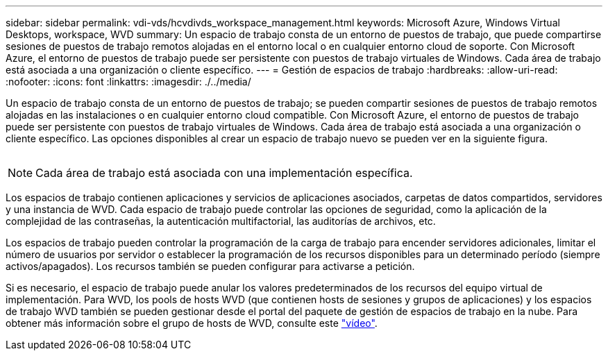 ---
sidebar: sidebar 
permalink: vdi-vds/hcvdivds_workspace_management.html 
keywords: Microsoft Azure, Windows Virtual Desktops, workspace, WVD 
summary: Un espacio de trabajo consta de un entorno de puestos de trabajo, que puede compartirse sesiones de puestos de trabajo remotos alojadas en el entorno local o en cualquier entorno cloud de soporte. Con Microsoft Azure, el entorno de puestos de trabajo puede ser persistente con puestos de trabajo virtuales de Windows. Cada área de trabajo está asociada a una organización o cliente específico. 
---
= Gestión de espacios de trabajo
:hardbreaks:
:allow-uri-read: 
:nofooter: 
:icons: font
:linkattrs: 
:imagesdir: ./../media/


[role="lead"]
Un espacio de trabajo consta de un entorno de puestos de trabajo; se pueden compartir sesiones de puestos de trabajo remotos alojadas en las instalaciones o en cualquier entorno cloud compatible. Con Microsoft Azure, el entorno de puestos de trabajo puede ser persistente con puestos de trabajo virtuales de Windows. Cada área de trabajo está asociada a una organización o cliente específico. Las opciones disponibles al crear un espacio de trabajo nuevo se pueden ver en la siguiente figura.

image:hcvdivds_image12.png[""]


NOTE: Cada área de trabajo está asociada con una implementación específica.

Los espacios de trabajo contienen aplicaciones y servicios de aplicaciones asociados, carpetas de datos compartidos, servidores y una instancia de WVD. Cada espacio de trabajo puede controlar las opciones de seguridad, como la aplicación de la complejidad de las contraseñas, la autenticación multifactorial, las auditorías de archivos, etc.

Los espacios de trabajo pueden controlar la programación de la carga de trabajo para encender servidores adicionales, limitar el número de usuarios por servidor o establecer la programación de los recursos disponibles para un determinado período (siempre activos/apagados). Los recursos también se pueden configurar para activarse a petición.

Si es necesario, el espacio de trabajo puede anular los valores predeterminados de los recursos del equipo virtual de implementación. Para WVD, los pools de hosts WVD (que contienen hosts de sesiones y grupos de aplicaciones) y los espacios de trabajo WVD también se pueden gestionar desde el portal del paquete de gestión de espacios de trabajo en la nube. Para obtener más información sobre el grupo de hosts de WVD, consulte este https://www.youtube.com/watch?v=kaHZm9yCv8g&feature=youtu.be&ab_channel=NetApp["vídeo"^].
